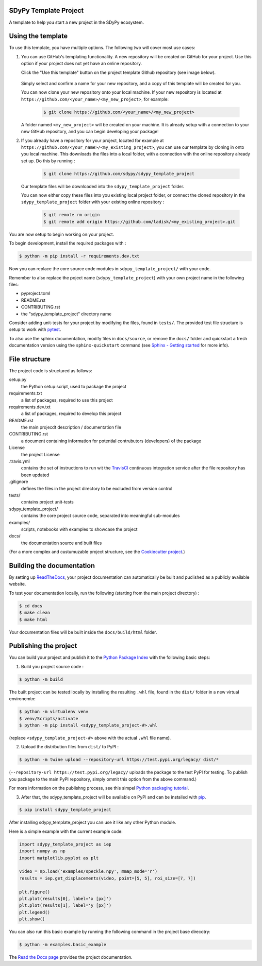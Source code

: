 SDyPy Template Project
-----------------------

A template to help you start a new project in the SDyPy ecosystem.


Using the template
------------------

To use this template, you have multiple options. The following two will cover most use cases:

1. You can use GitHub's templating functionality. A new repository will be created on GitHub for your project. Use this option if your project does not yet have an online repository.
   
   Click the "Use this template" button on the project template Github repository (see image below).

    .. image:: images/use_template.png

   Simply select and confirm a name for your new repository, and a copy of this template will be created for you. 

   You can now clone your new repository onto your local machine. If your new repository is located at ``https://github.com/<your_name>/<my_new_project>``, for example:

    .. code-block:: console

        $ git clone https://github.com/<your_name>/<my_new_project>

   A folder named ``<my_new_project>`` will be created on your machine. It is already setup with a connection to your new GitHub repository, and you can begin developing your package!

2. If you already have a repository for your project, located for example at ``https://github.com/<your_name>/<my_existing_project>``, 
   you can use our template by cloning in onto you local machine. This downloads the files into a local folder, with a connection with the online repository already set up.
   Do this by running :

    .. code-block:: console

        $ git clone https://github.com/sdypy/sdypy_template_project

   Our template files will be downloaded into the ``sdypy_template_project`` folder. 
   
   You can now either copy these files into you existing local project folder, or connect the cloned repository in the ``sdypy_template_project`` folder with your existing online repository :

    .. code-block:: console

        $ git remote rm origin
        $ git remote add origin https://github.com/ladisk/<my_existing_project>.git

You are now setup to begin working on your project.

To begin development, install the required packages with :

.. code-block:: console

    $ python -m pip install -r requirements.dev.txt

Now you can replace the core source code modules in ``sdypy_template_project/`` with your code.

Remember to also replace the poject name (``sdypy_template_project``) with your own project name in the following files:

- pyproject.toml
- README.rst
- CONTRIBUTING.rst
- the "sdypy_template_project" directory name

Consider adding unit-tests for your project by modifying the files, found in ``tests/``. The provided test file structure is setup to work with `pytest <https://docs.pytest.org/en/latest/>`_.

To also use the sphinx documentation, modify files in ``docs/source``, or remove the ``docs/`` folder and quickstart a fresh documentation version using the ``sphinx-quickstart`` command (see `Sphinx - Getting started <https://www.sphinx-doc.org/en/master/usage/quickstart.html>`_ for more info).


File structure
--------------

The project code is structured as follows:

setup.py
    the Python setup script, used to package the project

requirements.txt
    a list of packages, required to use this project
    
requirements.dev.txt
    a list of packages, required to develop this project

README.rst
    the main projecdt description / documentation file

CONTRIBUTING.rst
    a document containing information for potential contrubutors (developers) of the package

License
    the project License

.travis.yml
    contains the set of instructions to run wit the `TravisCI <https://travis-ci.org/>`_ continuous integration service after the file repository has been updated

.gitignore
    defines the files in the project directory to be excluded from version control

tests/
    contains project unit-tests

sdypy_template_project/
    contains the core project source code, separated into meaningful sub-modules

examples/
    scripts, notebooks with examples to showcase the project

docs/
    the documentation source and built files


(For a more complex and custumuzable project structure, see the `Cookiecutter project <https://github.com/audreyr/cookiecutter-pypackage>`_.)


Building the documentation
--------------------------

By setting up `ReadTheDocs <https://readthedocs.org/>`_, your project documentation can automatically be built and puclished as a publicly available website.

To test your documentation locally, run the following (starting from the main project directory) :

.. code-block:: console

    $ cd docs
    $ make clean
    $ make html

Your documentation files will be built inside the ``docs/build/html`` folder.


Publishing the project
----------------------

You can build your project and publish it to the `Python Package Index <https://pypi.org/>`_ with the following basic steps:

1. Build you project source code :

.. code-block:: console

    $ python -m build

The built project can be tested locally by installing the resulting ``.whl`` file, found in the ``dist/`` folder  in a new virtual environemtn:

.. code-block:: console

    $ python -m virtualenv venv
    $ venv/Scripts/activate
    $ python -m pip install <sdypy_template_project-#>.whl 

(replace ``<sdypy_template_project-#>`` above with the actual ``.whl`` file name).

2. Upload the distribution files from ``dist/`` to PyPI :

.. code-block:: console

    $ python -m twine upload --repository-url https://test.pypi.org/legacy/ dist/*

(``--repository-url https://test.pypi.org/legacy/`` uploads the package to the test PyPI for testing. To publish you package to the main PyPI repository, simply ommit this option from the above command.)

For more information on the publishng process, see this simpel `Python packaging tutorial <https://packaging.python.org/tutorials/packaging-projects/>`_.

3. After that,  the sdypy_template_project will be available on PyPI and can be installed with `pip <https://pip.pypa.io>`_.

.. code-block:: console

    $ pip install sdypy_template_project

After installing sdypy_template_project you can use it like any other Python module.

Here is a simple example with the current example code:

.. code-block:: python

    import sdypy_template_project as iep
    import numpy as np
    import matplotlib.pyplot as plt

    video = np.load('examples/speckle.npy', mmap_mode='r')
    results = iep.get_displacements(video, point=[5, 5], roi_size=[7, 7])

    plt.figure()
    plt.plot(results[0], label='x [px]')
    plt.plot(results[1], label='y [px]')
    plt.legend()
    plt.show()

You can also run this basic example by running the following command in the project base direcotry:

.. code-block:: console

    $ python -m examples.basic_example

The `Read the Docs page <http://sdypy_template_project.readthedocs.io>`_ provides the project documentation.

